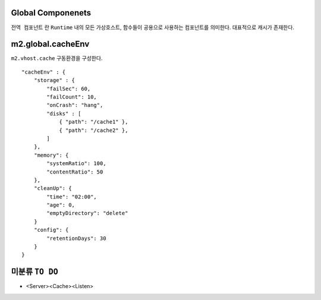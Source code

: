 
.. program:: M2

Global Componenets
==========

``전역 컴포넌트`` 란 ``Runtime`` 내의 모든 가상호스트, 함수들이 공용으로 사용하는 컴포넌트를 의미한다. 
대표적으로 캐시가 존재한다.


m2.global.cacheEnv
=======

``m2.vhost.cache`` 구동환경을 구성한다. ::

    "cacheEnv" : {
        "storage" : {
            "failSec": 60,
            "failCount": 10,
            "onCrash": "hang",
            "disks" : [
                { "path": "/cache1" }, 
                { "path": "/cache2" }, 
            ]
        },
        "memory": {
            "systemRatio": 100,
            "contentRatio": 50
        },
        "cleanUp": {
            "time": "02:00",
            "age": 0,
            "emptyDirectory": "delete"
        }
        "config": {
            "retentionDays": 30
        }
    }


.. data:: storage

    ``failSec`` 동안 ``failCount`` 만큼 디스크 I/O가 실패하면 해당 디스크는 자동으로 배제된다. 
        배제된 디스크 상태는 `` "Invalid" ``로 표기된다.

    .. data:: failSec=<N>

        Default: ``60`` 초

    .. data:: failCount=<N>

        Default: ``10`` 회

    .. note::

        ``failSec`` 동안 ``failCount`` 만큼 디스크 I/O가 실패하면 해당 디스크는 자동으로 배제된다. 
        배제된 디스크 상태는 `` "Invalid" ``로 표기된다.


    .. data:: failCount=<N>

        Default: ``10`` 회



미분류 ``TO DO``
=======


*  <Server><Cache><Listen>
